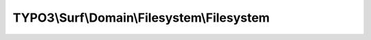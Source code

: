 -------------------------------------------
TYPO3\\Surf\\Domain\\Filesystem\\Filesystem
-------------------------------------------

.. php:namespace: TYPO3\\Surf\\Domain\\Filesystem

.. php:class:: Filesystem

    .. php:method:: put($filename, $content)

        :type $filename: string
        :param $filename:
        :type $content: string
        :param $content:
        :returns: bool|int

